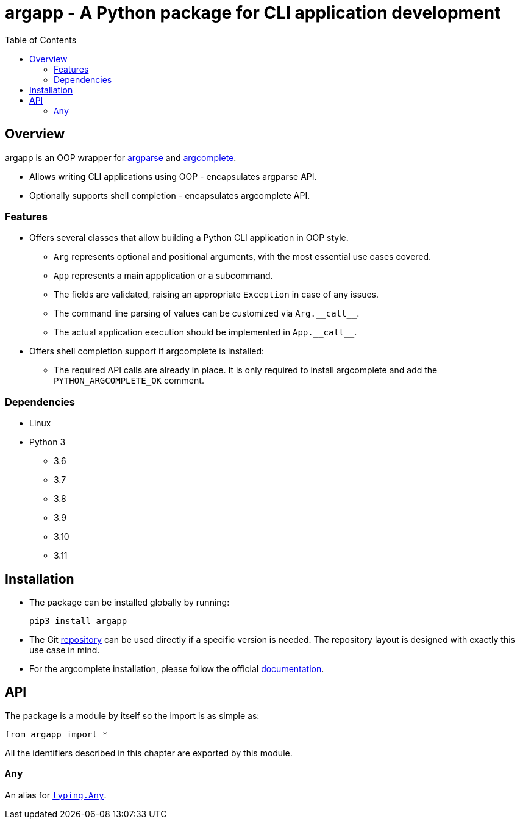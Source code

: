 :toc: left
:toclevels: 4
:source-highlighter: rouge
:docinfo: shared

= argapp - A Python package for CLI application development

== Overview

argapp is an OOP wrapper for link:https://docs.python.org/3/library/argparse.html[argparse] and link:https://pypi.org/project/argcomplete[argcomplete].

* Allows writing CLI applications using OOP - encapsulates argparse API.
* Optionally supports shell completion - encapsulates argcomplete API.

=== Features

* Offers several classes that allow building a Python CLI application in OOP style.
** `Arg` represents optional and positional arguments, with the most essential use cases covered.
** `App` represents a main appplication or a subcommand.
** The fields are validated, raising an appropriate `Exception` in case of any issues.
** The command line parsing of values can be customized via `+Arg.__call__+`.
** The actual application execution should be implemented in `+App.__call__+`.
* Offers shell completion support if argcomplete is installed:
** The required API calls are already in place. It is only required to install argcomplete and add the `PYTHON_ARGCOMPLETE_OK` comment.

=== Dependencies

* Linux
* Python 3
** 3.6
** 3.7
** 3.8
** 3.9
** 3.10
** 3.11

== Installation

* The package can be installed globally by running:
+
[source,shell]
----
pip3 install argapp
----
+
* The Git link:https://github.com/deohayer/argapp[repository] can be used directly if a specific version is needed.
The repository layout is designed with exactly this use case in mind.
* For the argcomplete installation, please follow the official link:https://pypi.org/project/argcomplete[documentation].

== API

The package is a module by itself so the import is as simple as:

[source,python]
----
from argapp import *
----

All the identifiers described in this chapter are exported by this module.

=== `Any`

An alias for link:https://docs.python.org/3/library/typing.html#typing.Any[`typing.Any`].
